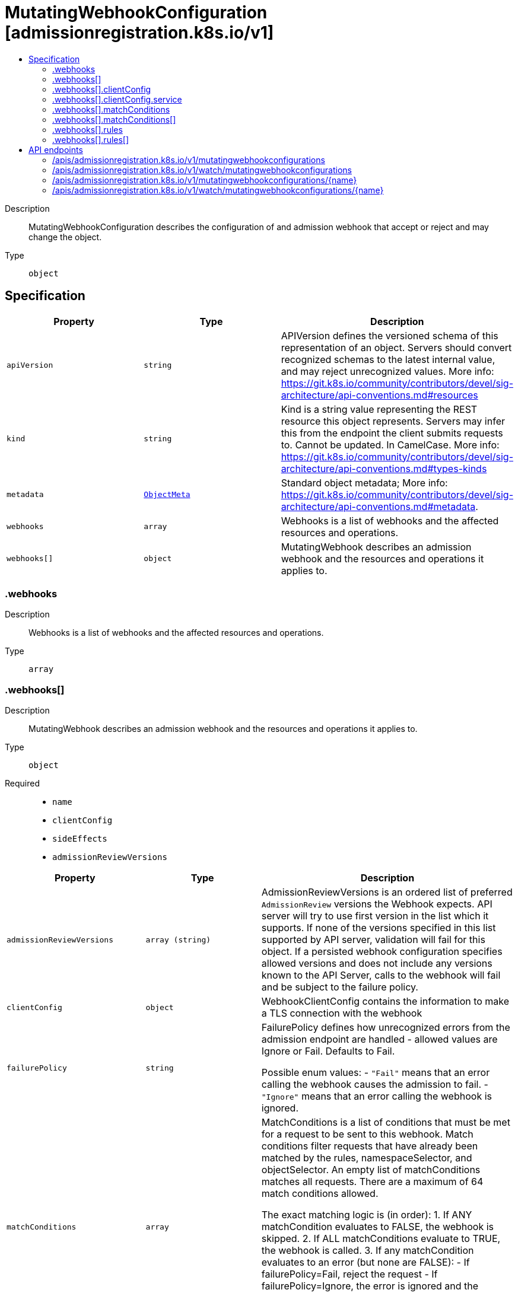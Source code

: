 // Automatically generated by 'openshift-apidocs-gen'. Do not edit.
:_mod-docs-content-type: ASSEMBLY
[id="mutatingwebhookconfiguration-admissionregistration-k8s-io-v1"]
= MutatingWebhookConfiguration [admissionregistration.k8s.io/v1]
:toc: macro
:toc-title:

toc::[]


Description::
+
--
MutatingWebhookConfiguration describes the configuration of and admission webhook that accept or reject and may change the object.
--

Type::
  `object`



== Specification

[cols="1,1,1",options="header"]
|===
| Property | Type | Description

| `apiVersion`
| `string`
| APIVersion defines the versioned schema of this representation of an object. Servers should convert recognized schemas to the latest internal value, and may reject unrecognized values. More info: https://git.k8s.io/community/contributors/devel/sig-architecture/api-conventions.md#resources

| `kind`
| `string`
| Kind is a string value representing the REST resource this object represents. Servers may infer this from the endpoint the client submits requests to. Cannot be updated. In CamelCase. More info: https://git.k8s.io/community/contributors/devel/sig-architecture/api-conventions.md#types-kinds

| `metadata`
| xref:../objects/index.adoc#io-k8s-apimachinery-pkg-apis-meta-v1-ObjectMeta[`ObjectMeta`]
| Standard object metadata; More info: https://git.k8s.io/community/contributors/devel/sig-architecture/api-conventions.md#metadata.

| `webhooks`
| `array`
| Webhooks is a list of webhooks and the affected resources and operations.

| `webhooks[]`
| `object`
| MutatingWebhook describes an admission webhook and the resources and operations it applies to.

|===
=== .webhooks
Description::
+
--
Webhooks is a list of webhooks and the affected resources and operations.
--

Type::
  `array`




=== .webhooks[]
Description::
+
--
MutatingWebhook describes an admission webhook and the resources and operations it applies to.
--

Type::
  `object`

Required::
  - `name`
  - `clientConfig`
  - `sideEffects`
  - `admissionReviewVersions`



[cols="1,1,1",options="header"]
|===
| Property | Type | Description

| `admissionReviewVersions`
| `array (string)`
| AdmissionReviewVersions is an ordered list of preferred `AdmissionReview` versions the Webhook expects. API server will try to use first version in the list which it supports. If none of the versions specified in this list supported by API server, validation will fail for this object. If a persisted webhook configuration specifies allowed versions and does not include any versions known to the API Server, calls to the webhook will fail and be subject to the failure policy.

| `clientConfig`
| `object`
| WebhookClientConfig contains the information to make a TLS connection with the webhook

| `failurePolicy`
| `string`
| FailurePolicy defines how unrecognized errors from the admission endpoint are handled - allowed values are Ignore or Fail. Defaults to Fail.

Possible enum values:
 - `"Fail"` means that an error calling the webhook causes the admission to fail.
 - `"Ignore"` means that an error calling the webhook is ignored.

| `matchConditions`
| `array`
| MatchConditions is a list of conditions that must be met for a request to be sent to this webhook. Match conditions filter requests that have already been matched by the rules, namespaceSelector, and objectSelector. An empty list of matchConditions matches all requests. There are a maximum of 64 match conditions allowed.

The exact matching logic is (in order):
  1. If ANY matchCondition evaluates to FALSE, the webhook is skipped.
  2. If ALL matchConditions evaluate to TRUE, the webhook is called.
  3. If any matchCondition evaluates to an error (but none are FALSE):
     - If failurePolicy=Fail, reject the request
     - If failurePolicy=Ignore, the error is ignored and the webhook is skipped

This is a beta feature and managed by the AdmissionWebhookMatchConditions feature gate.

| `matchConditions[]`
| `object`
| MatchCondition represents a condition which must by fulfilled for a request to be sent to a webhook.

| `matchPolicy`
| `string`
| matchPolicy defines how the "rules" list is used to match incoming requests. Allowed values are "Exact" or "Equivalent".

- Exact: match a request only if it exactly matches a specified rule. For example, if deployments can be modified via apps/v1, apps/v1beta1, and extensions/v1beta1, but "rules" only included `apiGroups:["apps"], apiVersions:["v1"], resources: ["deployments"]`, a request to apps/v1beta1 or extensions/v1beta1 would not be sent to the webhook.

- Equivalent: match a request if modifies a resource listed in rules, even via another API group or version. For example, if deployments can be modified via apps/v1, apps/v1beta1, and extensions/v1beta1, and "rules" only included `apiGroups:["apps"], apiVersions:["v1"], resources: ["deployments"]`, a request to apps/v1beta1 or extensions/v1beta1 would be converted to apps/v1 and sent to the webhook.

Defaults to "Equivalent"

Possible enum values:
 - `"Equivalent"` means requests should be sent to the webhook if they modify a resource listed in rules via another API group or version.
 - `"Exact"` means requests should only be sent to the webhook if they exactly match a given rule.

| `name`
| `string`
| The name of the admission webhook. Name should be fully qualified, e.g., imagepolicy.kubernetes.io, where "imagepolicy" is the name of the webhook, and kubernetes.io is the name of the organization. Required.

| `namespaceSelector`
| xref:../objects/index.adoc#io-k8s-apimachinery-pkg-apis-meta-v1-LabelSelector[`LabelSelector`]
| NamespaceSelector decides whether to run the webhook on an object based on whether the namespace for that object matches the selector. If the object itself is a namespace, the matching is performed on object.metadata.labels. If the object is another cluster scoped resource, it never skips the webhook.

For example, to run the webhook on any objects whose namespace is not associated with "runlevel" of "0" or "1";  you will set the selector as follows: "namespaceSelector": {
  "matchExpressions": [
    {
      "key": "runlevel",
      "operator": "NotIn",
      "values": [
        "0",
        "1"
      ]
    }
  ]
}

If instead you want to only run the webhook on any objects whose namespace is associated with the "environment" of "prod" or "staging"; you will set the selector as follows: "namespaceSelector": {
  "matchExpressions": [
    {
      "key": "environment",
      "operator": "In",
      "values": [
        "prod",
        "staging"
      ]
    }
  ]
}

See https://kubernetes.io/docs/concepts/overview/working-with-objects/labels/ for more examples of label selectors.

Default to the empty LabelSelector, which matches everything.

| `objectSelector`
| xref:../objects/index.adoc#io-k8s-apimachinery-pkg-apis-meta-v1-LabelSelector[`LabelSelector`]
| ObjectSelector decides whether to run the webhook based on if the object has matching labels. objectSelector is evaluated against both the oldObject and newObject that would be sent to the webhook, and is considered to match if either object matches the selector. A null object (oldObject in the case of create, or newObject in the case of delete) or an object that cannot have labels (like a DeploymentRollback or a PodProxyOptions object) is not considered to match. Use the object selector only if the webhook is opt-in, because end users may skip the admission webhook by setting the labels. Default to the empty LabelSelector, which matches everything.

| `reinvocationPolicy`
| `string`
| reinvocationPolicy indicates whether this webhook should be called multiple times as part of a single admission evaluation. Allowed values are "Never" and "IfNeeded".

Never: the webhook will not be called more than once in a single admission evaluation.

IfNeeded: the webhook will be called at least one additional time as part of the admission evaluation if the object being admitted is modified by other admission plugins after the initial webhook call. Webhooks that specify this option *must* be idempotent, able to process objects they previously admitted. Note: * the number of additional invocations is not guaranteed to be exactly one. * if additional invocations result in further modifications to the object, webhooks are not guaranteed to be invoked again. * webhooks that use this option may be reordered to minimize the number of additional invocations. * to validate an object after all mutations are guaranteed complete, use a validating admission webhook instead.

Defaults to "Never".

Possible enum values:
 - `"IfNeeded"` indicates that the webhook may be called at least one additional time as part of the admission evaluation if the object being admitted is modified by other admission plugins after the initial webhook call.
 - `"Never"` indicates that the webhook must not be called more than once in a single admission evaluation.

| `rules`
| `array`
| Rules describes what operations on what resources/subresources the webhook cares about. The webhook cares about an operation if it matches _any_ Rule. However, in order to prevent ValidatingAdmissionWebhooks and MutatingAdmissionWebhooks from putting the cluster in a state which cannot be recovered from without completely disabling the plugin, ValidatingAdmissionWebhooks and MutatingAdmissionWebhooks are never called on admission requests for ValidatingWebhookConfiguration and MutatingWebhookConfiguration objects.

| `rules[]`
| `object`
| RuleWithOperations is a tuple of Operations and Resources. It is recommended to make sure that all the tuple expansions are valid.

| `sideEffects`
| `string`
| SideEffects states whether this webhook has side effects. Acceptable values are: None, NoneOnDryRun (webhooks created via v1beta1 may also specify Some or Unknown). Webhooks with side effects MUST implement a reconciliation system, since a request may be rejected by a future step in the admission chain and the side effects therefore need to be undone. Requests with the dryRun attribute will be auto-rejected if they match a webhook with sideEffects == Unknown or Some.

Possible enum values:
 - `"None"` means that calling the webhook will have no side effects.
 - `"NoneOnDryRun"` means that calling the webhook will possibly have side effects, but if the request being reviewed has the dry-run attribute, the side effects will be suppressed.
 - `"Some"` means that calling the webhook will possibly have side effects. If a request with the dry-run attribute would trigger a call to this webhook, the request will instead fail.
 - `"Unknown"` means that no information is known about the side effects of calling the webhook. If a request with the dry-run attribute would trigger a call to this webhook, the request will instead fail.

| `timeoutSeconds`
| `integer`
| TimeoutSeconds specifies the timeout for this webhook. After the timeout passes, the webhook call will be ignored or the API call will fail based on the failure policy. The timeout value must be between 1 and 30 seconds. Default to 10 seconds.

|===
=== .webhooks[].clientConfig
Description::
+
--
WebhookClientConfig contains the information to make a TLS connection with the webhook
--

Type::
  `object`




[cols="1,1,1",options="header"]
|===
| Property | Type | Description

| `caBundle`
| `string`
| `caBundle` is a PEM encoded CA bundle which will be used to validate the webhook's server certificate. If unspecified, system trust roots on the apiserver are used.

| `service`
| `object`
| ServiceReference holds a reference to Service.legacy.k8s.io

| `url`
| `string`
| `url` gives the location of the webhook, in standard URL form (`scheme://host:port/path`). Exactly one of `url` or `service` must be specified.

The `host` should not refer to a service running in the cluster; use the `service` field instead. The host might be resolved via external DNS in some apiservers (e.g., `kube-apiserver` cannot resolve in-cluster DNS as that would be a layering violation). `host` may also be an IP address.

Please note that using `localhost` or `127.0.0.1` as a `host` is risky unless you take great care to run this webhook on all hosts which run an apiserver which might need to make calls to this webhook. Such installs are likely to be non-portable, i.e., not easy to turn up in a new cluster.

The scheme must be "https"; the URL must begin with "https://".

A path is optional, and if present may be any string permissible in a URL. You may use the path to pass an arbitrary string to the webhook, for example, a cluster identifier.

Attempting to use a user or basic auth e.g. "user:password@" is not allowed. Fragments ("#...") and query parameters ("?...") are not allowed, either.

|===
=== .webhooks[].clientConfig.service
Description::
+
--
ServiceReference holds a reference to Service.legacy.k8s.io
--

Type::
  `object`

Required::
  - `namespace`
  - `name`



[cols="1,1,1",options="header"]
|===
| Property | Type | Description

| `name`
| `string`
| `name` is the name of the service. Required

| `namespace`
| `string`
| `namespace` is the namespace of the service. Required

| `path`
| `string`
| `path` is an optional URL path which will be sent in any request to this service.

| `port`
| `integer`
| If specified, the port on the service that hosting webhook. Default to 443 for backward compatibility. `port` should be a valid port number (1-65535, inclusive).

|===
=== .webhooks[].matchConditions
Description::
+
--
MatchConditions is a list of conditions that must be met for a request to be sent to this webhook. Match conditions filter requests that have already been matched by the rules, namespaceSelector, and objectSelector. An empty list of matchConditions matches all requests. There are a maximum of 64 match conditions allowed.

The exact matching logic is (in order):
  1. If ANY matchCondition evaluates to FALSE, the webhook is skipped.
  2. If ALL matchConditions evaluate to TRUE, the webhook is called.
  3. If any matchCondition evaluates to an error (but none are FALSE):
     - If failurePolicy=Fail, reject the request
     - If failurePolicy=Ignore, the error is ignored and the webhook is skipped

This is a beta feature and managed by the AdmissionWebhookMatchConditions feature gate.
--

Type::
  `array`




=== .webhooks[].matchConditions[]
Description::
+
--
MatchCondition represents a condition which must by fulfilled for a request to be sent to a webhook.
--

Type::
  `object`

Required::
  - `name`
  - `expression`



[cols="1,1,1",options="header"]
|===
| Property | Type | Description

| `expression`
| `string`
| Expression represents the expression which will be evaluated by CEL. Must evaluate to bool. CEL expressions have access to the contents of the AdmissionRequest and Authorizer, organized into CEL variables:

'object' - The object from the incoming request. The value is null for DELETE requests. 'oldObject' - The existing object. The value is null for CREATE requests. 'request' - Attributes of the admission request(/pkg/apis/admission/types.go#AdmissionRequest). 'authorizer' - A CEL Authorizer. May be used to perform authorization checks for the principal (user or service account) of the request.
  See https://pkg.go.dev/k8s.io/apiserver/pkg/cel/library#Authz
'authorizer.requestResource' - A CEL ResourceCheck constructed from the 'authorizer' and configured with the
  request resource.
Documentation on CEL: https://kubernetes.io/docs/reference/using-api/cel/

Required.

| `name`
| `string`
| Name is an identifier for this match condition, used for strategic merging of MatchConditions, as well as providing an identifier for logging purposes. A good name should be descriptive of the associated expression. Name must be a qualified name consisting of alphanumeric characters, '-', '_' or '.', and must start and end with an alphanumeric character (e.g. 'MyName',  or 'my.name',  or '123-abc', regex used for validation is '([A-Za-z0-9][-A-Za-z0-9_.]*)?[A-Za-z0-9]') with an optional DNS subdomain prefix and '/' (e.g. 'example.com/MyName')

Required.

|===
=== .webhooks[].rules
Description::
+
--
Rules describes what operations on what resources/subresources the webhook cares about. The webhook cares about an operation if it matches _any_ Rule. However, in order to prevent ValidatingAdmissionWebhooks and MutatingAdmissionWebhooks from putting the cluster in a state which cannot be recovered from without completely disabling the plugin, ValidatingAdmissionWebhooks and MutatingAdmissionWebhooks are never called on admission requests for ValidatingWebhookConfiguration and MutatingWebhookConfiguration objects.
--

Type::
  `array`




=== .webhooks[].rules[]
Description::
+
--
RuleWithOperations is a tuple of Operations and Resources. It is recommended to make sure that all the tuple expansions are valid.
--

Type::
  `object`




[cols="1,1,1",options="header"]
|===
| Property | Type | Description

| `apiGroups`
| `array (string)`
| APIGroups is the API groups the resources belong to. '*' is all groups. If '*' is present, the length of the slice must be one. Required.

| `apiVersions`
| `array (string)`
| APIVersions is the API versions the resources belong to. '*' is all versions. If '*' is present, the length of the slice must be one. Required.

| `operations`
| `array (string)`
| Operations is the operations the admission hook cares about - CREATE, UPDATE, DELETE, CONNECT or * for all of those operations and any future admission operations that are added. If '*' is present, the length of the slice must be one. Required.

| `resources`
| `array (string)`
| Resources is a list of resources this rule applies to.

For example: 'pods' means pods. 'pods/log' means the log subresource of pods. '*' means all resources, but not subresources. 'pods/*' means all subresources of pods. '*/scale' means all scale subresources. '*/*' means all resources and their subresources.

If wildcard is present, the validation rule will ensure resources do not overlap with each other.

Depending on the enclosing object, subresources might not be allowed. Required.

| `scope`
| `string`
| scope specifies the scope of this rule. Valid values are "Cluster", "Namespaced", and "*" "Cluster" means that only cluster-scoped resources will match this rule. Namespace API objects are cluster-scoped. "Namespaced" means that only namespaced resources will match this rule. "*" means that there are no scope restrictions. Subresources match the scope of their parent resource. Default is "*".

|===

== API endpoints

The following API endpoints are available:

* `/apis/admissionregistration.k8s.io/v1/mutatingwebhookconfigurations`
- `DELETE`: delete collection of MutatingWebhookConfiguration
- `GET`: list or watch objects of kind MutatingWebhookConfiguration
- `POST`: create a MutatingWebhookConfiguration
* `/apis/admissionregistration.k8s.io/v1/watch/mutatingwebhookconfigurations`
- `GET`: watch individual changes to a list of MutatingWebhookConfiguration. deprecated: use the &#x27;watch&#x27; parameter with a list operation instead.
* `/apis/admissionregistration.k8s.io/v1/mutatingwebhookconfigurations/{name}`
- `DELETE`: delete a MutatingWebhookConfiguration
- `GET`: read the specified MutatingWebhookConfiguration
- `PATCH`: partially update the specified MutatingWebhookConfiguration
- `PUT`: replace the specified MutatingWebhookConfiguration
* `/apis/admissionregistration.k8s.io/v1/watch/mutatingwebhookconfigurations/{name}`
- `GET`: watch changes to an object of kind MutatingWebhookConfiguration. deprecated: use the &#x27;watch&#x27; parameter with a list operation instead, filtered to a single item with the &#x27;fieldSelector&#x27; parameter.


=== /apis/admissionregistration.k8s.io/v1/mutatingwebhookconfigurations



HTTP method::
  `DELETE`

Description::
  delete collection of MutatingWebhookConfiguration


.Query parameters
[cols="1,1,2",options="header"]
|===
| Parameter | Type | Description
| `dryRun`
| `string`
| When present, indicates that modifications should not be persisted. An invalid or unrecognized dryRun directive will result in an error response and no further processing of the request. Valid values are: - All: all dry run stages will be processed
|===


.HTTP responses
[cols="1,1",options="header"]
|===
| HTTP code | Reponse body
| 200 - OK
| xref:../objects/index.adoc#io-k8s-apimachinery-pkg-apis-meta-v1-Status[`Status`] schema
| 401 - Unauthorized
| Empty
|===

HTTP method::
  `GET`

Description::
  list or watch objects of kind MutatingWebhookConfiguration




.HTTP responses
[cols="1,1",options="header"]
|===
| HTTP code | Reponse body
| 200 - OK
| xref:../objects/index.adoc#io-k8s-api-admissionregistration-v1-MutatingWebhookConfigurationList[`MutatingWebhookConfigurationList`] schema
| 401 - Unauthorized
| Empty
|===

HTTP method::
  `POST`

Description::
  create a MutatingWebhookConfiguration


.Query parameters
[cols="1,1,2",options="header"]
|===
| Parameter | Type | Description
| `dryRun`
| `string`
| When present, indicates that modifications should not be persisted. An invalid or unrecognized dryRun directive will result in an error response and no further processing of the request. Valid values are: - All: all dry run stages will be processed
| `fieldValidation`
| `string`
| fieldValidation instructs the server on how to handle objects in the request (POST/PUT/PATCH) containing unknown or duplicate fields. Valid values are: - Ignore: This will ignore any unknown fields that are silently dropped from the object, and will ignore all but the last duplicate field that the decoder encounters. This is the default behavior prior to v1.23. - Warn: This will send a warning via the standard warning response header for each unknown field that is dropped from the object, and for each duplicate field that is encountered. The request will still succeed if there are no other errors, and will only persist the last of any duplicate fields. This is the default in v1.23+ - Strict: This will fail the request with a BadRequest error if any unknown fields would be dropped from the object, or if any duplicate fields are present. The error returned from the server will contain all unknown and duplicate fields encountered.
|===

.Body parameters
[cols="1,1,2",options="header"]
|===
| Parameter | Type | Description
| `body`
| xref:../extension_apis/mutatingwebhookconfiguration-admissionregistration-k8s-io-v1.adoc#mutatingwebhookconfiguration-admissionregistration-k8s-io-v1[`MutatingWebhookConfiguration`] schema
| 
|===

.HTTP responses
[cols="1,1",options="header"]
|===
| HTTP code | Reponse body
| 200 - OK
| xref:../extension_apis/mutatingwebhookconfiguration-admissionregistration-k8s-io-v1.adoc#mutatingwebhookconfiguration-admissionregistration-k8s-io-v1[`MutatingWebhookConfiguration`] schema
| 201 - Created
| xref:../extension_apis/mutatingwebhookconfiguration-admissionregistration-k8s-io-v1.adoc#mutatingwebhookconfiguration-admissionregistration-k8s-io-v1[`MutatingWebhookConfiguration`] schema
| 202 - Accepted
| xref:../extension_apis/mutatingwebhookconfiguration-admissionregistration-k8s-io-v1.adoc#mutatingwebhookconfiguration-admissionregistration-k8s-io-v1[`MutatingWebhookConfiguration`] schema
| 401 - Unauthorized
| Empty
|===


=== /apis/admissionregistration.k8s.io/v1/watch/mutatingwebhookconfigurations



HTTP method::
  `GET`

Description::
  watch individual changes to a list of MutatingWebhookConfiguration. deprecated: use the &#x27;watch&#x27; parameter with a list operation instead.


.HTTP responses
[cols="1,1",options="header"]
|===
| HTTP code | Reponse body
| 200 - OK
| xref:../objects/index.adoc#io-k8s-apimachinery-pkg-apis-meta-v1-WatchEvent[`WatchEvent`] schema
| 401 - Unauthorized
| Empty
|===


=== /apis/admissionregistration.k8s.io/v1/mutatingwebhookconfigurations/{name}

.Global path parameters
[cols="1,1,2",options="header"]
|===
| Parameter | Type | Description
| `name`
| `string`
| name of the MutatingWebhookConfiguration
|===


HTTP method::
  `DELETE`

Description::
  delete a MutatingWebhookConfiguration


.Query parameters
[cols="1,1,2",options="header"]
|===
| Parameter | Type | Description
| `dryRun`
| `string`
| When present, indicates that modifications should not be persisted. An invalid or unrecognized dryRun directive will result in an error response and no further processing of the request. Valid values are: - All: all dry run stages will be processed
|===


.HTTP responses
[cols="1,1",options="header"]
|===
| HTTP code | Reponse body
| 200 - OK
| xref:../objects/index.adoc#io-k8s-apimachinery-pkg-apis-meta-v1-Status[`Status`] schema
| 202 - Accepted
| xref:../objects/index.adoc#io-k8s-apimachinery-pkg-apis-meta-v1-Status[`Status`] schema
| 401 - Unauthorized
| Empty
|===

HTTP method::
  `GET`

Description::
  read the specified MutatingWebhookConfiguration


.HTTP responses
[cols="1,1",options="header"]
|===
| HTTP code | Reponse body
| 200 - OK
| xref:../extension_apis/mutatingwebhookconfiguration-admissionregistration-k8s-io-v1.adoc#mutatingwebhookconfiguration-admissionregistration-k8s-io-v1[`MutatingWebhookConfiguration`] schema
| 401 - Unauthorized
| Empty
|===

HTTP method::
  `PATCH`

Description::
  partially update the specified MutatingWebhookConfiguration


.Query parameters
[cols="1,1,2",options="header"]
|===
| Parameter | Type | Description
| `dryRun`
| `string`
| When present, indicates that modifications should not be persisted. An invalid or unrecognized dryRun directive will result in an error response and no further processing of the request. Valid values are: - All: all dry run stages will be processed
| `fieldValidation`
| `string`
| fieldValidation instructs the server on how to handle objects in the request (POST/PUT/PATCH) containing unknown or duplicate fields. Valid values are: - Ignore: This will ignore any unknown fields that are silently dropped from the object, and will ignore all but the last duplicate field that the decoder encounters. This is the default behavior prior to v1.23. - Warn: This will send a warning via the standard warning response header for each unknown field that is dropped from the object, and for each duplicate field that is encountered. The request will still succeed if there are no other errors, and will only persist the last of any duplicate fields. This is the default in v1.23+ - Strict: This will fail the request with a BadRequest error if any unknown fields would be dropped from the object, or if any duplicate fields are present. The error returned from the server will contain all unknown and duplicate fields encountered.
|===


.HTTP responses
[cols="1,1",options="header"]
|===
| HTTP code | Reponse body
| 200 - OK
| xref:../extension_apis/mutatingwebhookconfiguration-admissionregistration-k8s-io-v1.adoc#mutatingwebhookconfiguration-admissionregistration-k8s-io-v1[`MutatingWebhookConfiguration`] schema
| 201 - Created
| xref:../extension_apis/mutatingwebhookconfiguration-admissionregistration-k8s-io-v1.adoc#mutatingwebhookconfiguration-admissionregistration-k8s-io-v1[`MutatingWebhookConfiguration`] schema
| 401 - Unauthorized
| Empty
|===

HTTP method::
  `PUT`

Description::
  replace the specified MutatingWebhookConfiguration


.Query parameters
[cols="1,1,2",options="header"]
|===
| Parameter | Type | Description
| `dryRun`
| `string`
| When present, indicates that modifications should not be persisted. An invalid or unrecognized dryRun directive will result in an error response and no further processing of the request. Valid values are: - All: all dry run stages will be processed
| `fieldValidation`
| `string`
| fieldValidation instructs the server on how to handle objects in the request (POST/PUT/PATCH) containing unknown or duplicate fields. Valid values are: - Ignore: This will ignore any unknown fields that are silently dropped from the object, and will ignore all but the last duplicate field that the decoder encounters. This is the default behavior prior to v1.23. - Warn: This will send a warning via the standard warning response header for each unknown field that is dropped from the object, and for each duplicate field that is encountered. The request will still succeed if there are no other errors, and will only persist the last of any duplicate fields. This is the default in v1.23+ - Strict: This will fail the request with a BadRequest error if any unknown fields would be dropped from the object, or if any duplicate fields are present. The error returned from the server will contain all unknown and duplicate fields encountered.
|===

.Body parameters
[cols="1,1,2",options="header"]
|===
| Parameter | Type | Description
| `body`
| xref:../extension_apis/mutatingwebhookconfiguration-admissionregistration-k8s-io-v1.adoc#mutatingwebhookconfiguration-admissionregistration-k8s-io-v1[`MutatingWebhookConfiguration`] schema
| 
|===

.HTTP responses
[cols="1,1",options="header"]
|===
| HTTP code | Reponse body
| 200 - OK
| xref:../extension_apis/mutatingwebhookconfiguration-admissionregistration-k8s-io-v1.adoc#mutatingwebhookconfiguration-admissionregistration-k8s-io-v1[`MutatingWebhookConfiguration`] schema
| 201 - Created
| xref:../extension_apis/mutatingwebhookconfiguration-admissionregistration-k8s-io-v1.adoc#mutatingwebhookconfiguration-admissionregistration-k8s-io-v1[`MutatingWebhookConfiguration`] schema
| 401 - Unauthorized
| Empty
|===


=== /apis/admissionregistration.k8s.io/v1/watch/mutatingwebhookconfigurations/{name}

.Global path parameters
[cols="1,1,2",options="header"]
|===
| Parameter | Type | Description
| `name`
| `string`
| name of the MutatingWebhookConfiguration
|===


HTTP method::
  `GET`

Description::
  watch changes to an object of kind MutatingWebhookConfiguration. deprecated: use the &#x27;watch&#x27; parameter with a list operation instead, filtered to a single item with the &#x27;fieldSelector&#x27; parameter.


.HTTP responses
[cols="1,1",options="header"]
|===
| HTTP code | Reponse body
| 200 - OK
| xref:../objects/index.adoc#io-k8s-apimachinery-pkg-apis-meta-v1-WatchEvent[`WatchEvent`] schema
| 401 - Unauthorized
| Empty
|===



